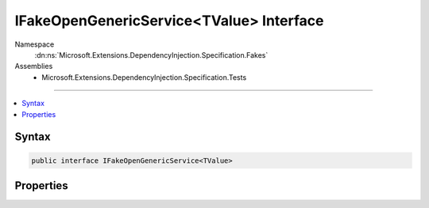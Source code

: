 

IFakeOpenGenericService<TValue> Interface
=========================================





Namespace
    :dn:ns:`Microsoft.Extensions.DependencyInjection.Specification.Fakes`
Assemblies
    * Microsoft.Extensions.DependencyInjection.Specification.Tests

----

.. contents::
   :local:









Syntax
------

.. code-block:: csharp

    public interface IFakeOpenGenericService<TValue>








.. dn:interface:: Microsoft.Extensions.DependencyInjection.Specification.Fakes.IFakeOpenGenericService`1
    :hidden:

.. dn:interface:: Microsoft.Extensions.DependencyInjection.Specification.Fakes.IFakeOpenGenericService<TValue>

Properties
----------

.. dn:interface:: Microsoft.Extensions.DependencyInjection.Specification.Fakes.IFakeOpenGenericService<TValue>
    :noindex:
    :hidden:

    
    .. dn:property:: Microsoft.Extensions.DependencyInjection.Specification.Fakes.IFakeOpenGenericService<TValue>.Value
    
        
        :rtype: TValue
    
        
        .. code-block:: csharp
    
            TValue Value { get; }
    


